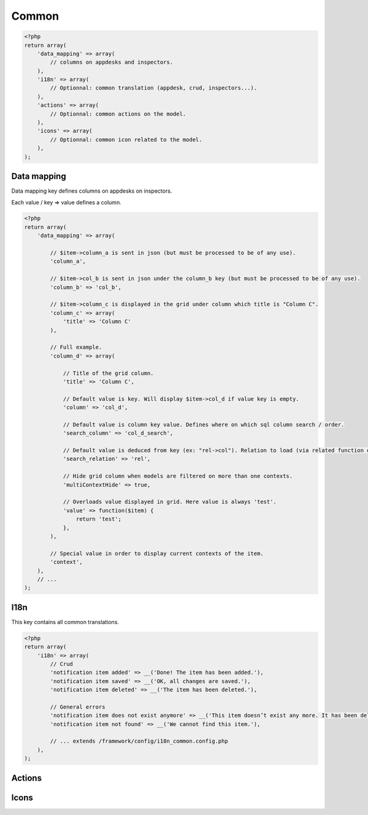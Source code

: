 Common
######

.. code-block:: php

    <?php
    return array(
        'data_mapping' => array(
            // columns on appdesks and inspectors.
        ),
        'i18n' => array(
            // Optionnal: common translation (appdesk, crud, inspectors...).
        ),
        'actions' => array(
            // Optionnal: common actions on the model.
        ),
        'icons' => array(
            // Optionnal: common icon related to the model.
        ),
    );

Data mapping
============

Data mapping key defines columns on appdesks on inspectors.

Each value / key => value defines a column.

.. code-block:: php

    <?php
    return array(
        'data_mapping' => array(

            // $item->column_a is sent in json (but must be processed to be of any use).
            'column_a',

            // $item->col_b is sent in json under the column_b key (but must be processed to be of any use).
            'column_b' => 'col_b',

            // $item->column_c is displayed in the grid under column which title is "Column C".
            'column_c' => array(
                'title' => 'Column C'
            ),

            // Full example.
            'column_d' => array(

                // Title of the grid column.
                'title' => 'Column C',

                // Default value is key. Will display $item->col_d if value key is empty.
                'column' => 'col_d',

                // Default value is column key value. Defines where on which sql column search / order.
                'search_column' => 'col_d_search',

                // Default value is deduced from key (ex: "rel->col"). Relation to load (via related function on query).
                'search_relation' => 'rel',

                // Hide grid column when models are filtered on more than one contexts.
                'multiContextHide' => true,

                // Overloads value displayed in grid. Here value is always 'test'.
                'value' => function($item) {
                    return 'test';
                },
            ),

            // Special value in order to display current contexts of the item.
            'context',
        ),
        // ...
    );

I18n
====

This key contains all common translations.

.. code-block:: php

    <?php
    return array(
        'i18n' => array(
            // Crud
            'notification item added' => __('Done! The item has been added.'),
            'notification item saved' => __('OK, all changes are saved.'),
            'notification item deleted' => __('The item has been deleted.'),

            // General errors
            'notification item does not exist anymore' => __('This item doesn’t exist any more. It has been deleted.'),
            'notification item not found' => __('We cannot find this item.'),

            // ... extends /framework/config/i18n_common.config.php
        ),
    );

Actions
=======



Icons
=====